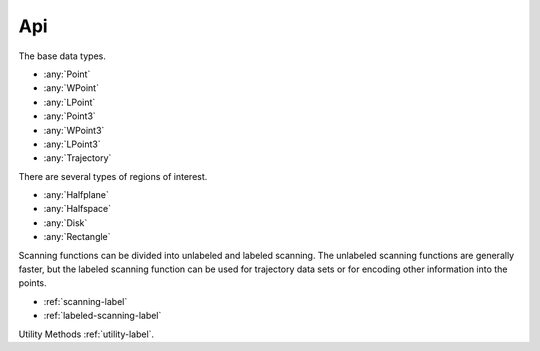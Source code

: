 
Api
====================

The base data types.

* :any:`Point`
* :any:`WPoint`
* :any:`LPoint`
* :any:`Point3`
* :any:`WPoint3`
* :any:`LPoint3`
* :any:`Trajectory`

There are several types of regions of interest.

* :any:`Halfplane`
* :any:`Halfspace`
* :any:`Disk`
* :any:`Rectangle`

Scanning functions can be divided into unlabeled and labeled scanning. The unlabeled scanning functions are generally faster, but the labeled scanning function can be used for trajectory data sets or for 
encoding other information into the points. 

* :ref:`scanning-label`
* :ref:`labeled-scanning-label`

Utility Methods :ref:`utility-label`.












